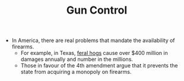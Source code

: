 #+TITLE: Gun Control

- In America, there are real problems that mandate the availability of firearms.
  - For example, in Texas, [[https://www.smithsonianmag.com/science-nature/a-plague-of-pigs-in-texas-73769069/][feral hogs]] cause over $400 million in damages annually and number in the millions.
  - Those in favour of the 4th amendment argue that it prevents the state from acquiring a monopoly on firearms.
